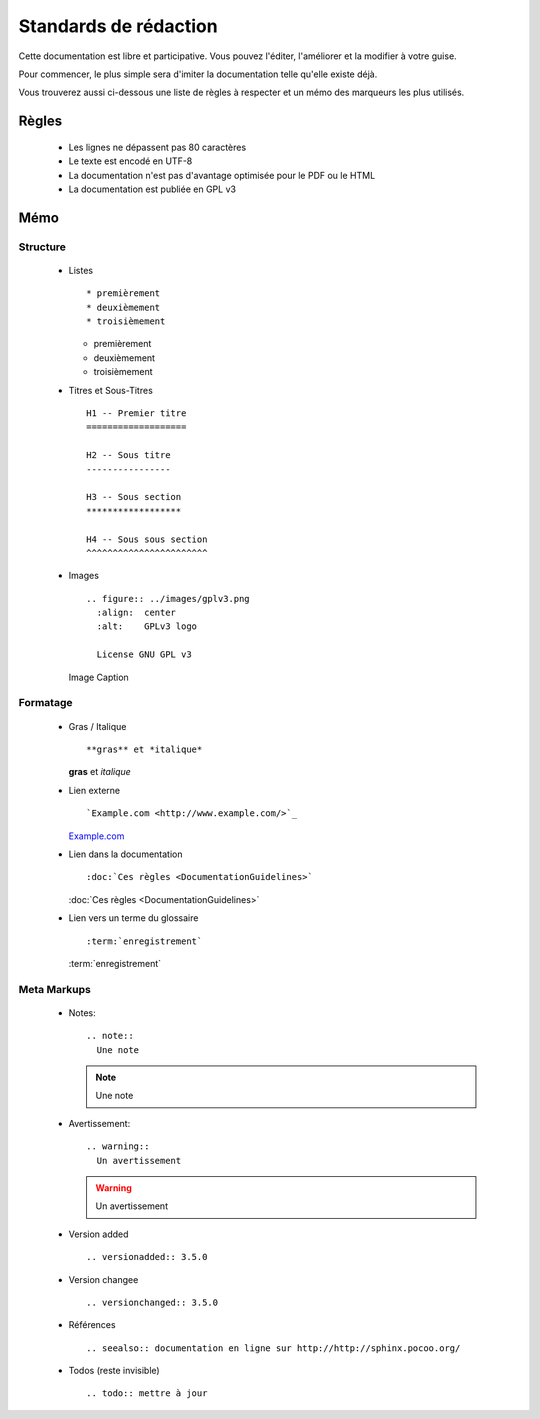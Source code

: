 Standards de rédaction
======================

Cette documentation est libre et participative. Vous pouvez l'éditer, 
l'améliorer et la modifier à votre guise.

Pour commencer, le plus simple sera d'imiter la documentation telle qu'elle 
existe déjà.

Vous trouverez aussi ci-dessous une liste de règles à respecter et un mémo des
marqueurs les plus utilisés.

Règles
------

  - Les lignes ne dépassent pas 80 caractères
  - Le texte est encodé en UTF-8
  - La documentation n'est pas d'avantage optimisée pour le PDF ou le HTML
  - La documentation est publiée en GPL v3

Mémo
----

Structure
*********

  - Listes ::

    * premièrement 
    * deuxièmement 
    * troisièmement

    * premièrement 
    * deuxièmement 
    * troisièmement

  - Titres et Sous-Titres ::

      H1 -- Premier titre
      ===================

      H2 -- Sous titre
      ----------------

      H3 -- Sous section
      ******************

      H4 -- Sous sous section
      ^^^^^^^^^^^^^^^^^^^^^^^

  - Images ::

      .. figure:: ../images/gplv3.png
        :align:  center
        :alt:    GPLv3 logo
        
        License GNU GPL v3

    .. figure:: ../images/gplv3.png
      :align:  center
      :alt:    GPLv3 logo

      Image Caption

Formatage
*********

  - Gras / Italique ::

    **gras** et *italique*

    **gras** et *italique*

  - Lien externe ::

    `Example.com <http://www.example.com/>`_

    `Example.com <http://www.example.com/>`_

  - Lien dans la documentation ::

    :doc:`Ces règles <DocumentationGuidelines>`

    :doc:`Ces règles <DocumentationGuidelines>`

  - Lien vers un terme du glossaire ::

    :term:`enregistrement`

    :term:`enregistrement`


Meta Markups
************

  - Notes::

      .. note::
        Une note

    .. note::
      Une note

  - Avertissement::

      .. warning::
        Un avertissement

    .. warning::
      Un avertissement

  - Version added ::

    .. versionadded:: 3.5.0

    .. versionadded:: 3.5.0

  - Version changee ::

    .. versionchanged:: 3.5.0

    .. versionchanged:: 3.5.0

  - Références ::

    .. seealso:: documentation en ligne sur http://http://sphinx.pocoo.org/

    .. seealso:: documentation en ligne sur http://http://sphinx.pocoo.org/

  - Todos (reste invisible) ::

    .. todo:: mettre à jour

    .. todo:: mettre à jour


